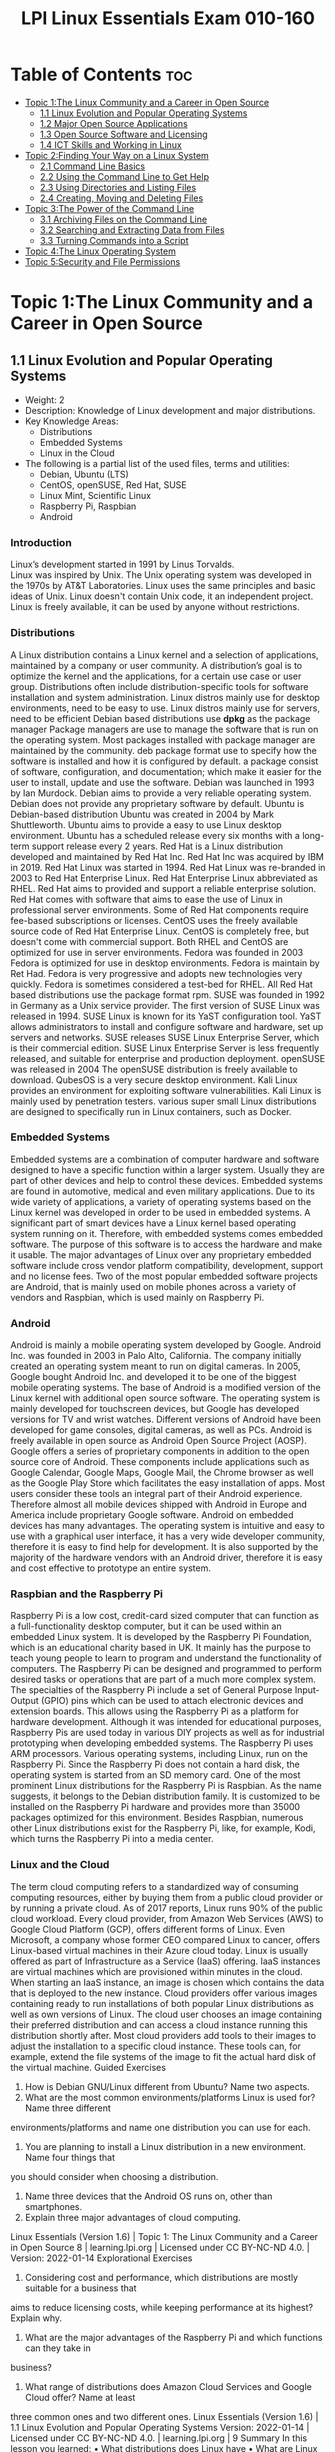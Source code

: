 :PROPERTIES:
:ID:       8bb1d8d1-c11d-4a09-8ab4-1a8dc5995c15
:mtime:    20230306075742 20230214111714 20230206181447 20220528222421
:ctime:    20220505093230
:options: toc:t
:END:
#+title: LPI Linux Essentials Exam 010-160

* Table of Contents :toc:
- [[#topic-1the-linux-community-and-a-career-in-open-source][Topic 1:The Linux Community and a Career in Open Source]]
  - [[#11-linux-evolution-and-popular-operating-systems][1.1 Linux Evolution and Popular Operating Systems]]
  - [[#12-major-open-source-applications][1.2 Major Open Source Applications]]
  - [[#13-open-source-software-and-licensing][1.3 Open Source Software and Licensing]]
  - [[#14-ict-skills-and-working-in-linux][1.4 ICT Skills and Working in Linux]]
- [[#topic-2finding-your-way-on-a-linux-system][Topic 2:Finding Your Way on a Linux System]]
  - [[#21-command-line-basics][2.1 Command Line Basics]]
  - [[#22-using-the-command-line-to-get-help][2.2 Using the Command Line to Get Help]]
  - [[#23-using-directories-and-listing-files][2.3 Using Directories and Listing Files]]
  - [[#24-creating-moving-and-deleting-files][2.4 Creating, Moving and Deleting Files]]
- [[#topic-3the-power-of-the-command-line][Topic 3:The Power of the Command Line]]
  - [[#31-archiving-files-on-the-command-line][3.1 Archiving Files on the Command Line]]
  - [[#32-searching-and-extracting-data-from-files][3.2 Searching and Extracting Data from Files]]
  - [[#33-turning-commands-into-a-script][3.3 Turning Commands into a Script]]
- [[#topic-4the-linux-operating-system][Topic 4:The Linux Operating System]]
- [[#topic-5security-and-file-permissions][Topic 5:Security and File Permissions]]

* Topic 1:The Linux Community and a Career in Open Source
** 1.1 Linux Evolution and Popular Operating Systems
- Weight: 2
- Description: Knowledge of Linux development and major distributions.
- Key Knowledge Areas:
  - Distributions
  - Embedded Systems
  - Linux in the Cloud
- The following is a partial list of the used files, terms and utilities:
  - Debian, Ubuntu (LTS)
  - CentOS, openSUSE, Red Hat, SUSE
  - Linux Mint, Scientific Linux
  - Raspberry Pi, Raspbian
  - Android
*** Introduction
Linux’s development started in 1991 by Linus Torvalds.\\
Linux was inspired by Unix.
The Unix operating system was developed in the 1970s by AT&T Laboratories.
Linux uses the same principles and basic ideas of Unix.
Linux doesn't contain Unix code, it an independent project.
Linux is freely available, it can be used by anyone without restrictions.
*** Distributions
A Linux distribution contains a Linux kernel and a selection of applications, maintained by a company or user community.
A distribution’s goal is to optimize the kernel and the applications, for a certain use case or user group.
Distributions often include distribution-specific tools for software installation and system administration.
Linux distros mainly use for desktop environments, need to be easy to use.
Linux distros mainly use for servers, need to be efficient
Debian based distributions use *dpkg* as the package manager
Package managers are use to manage the software that is run on the operating system.
Most packages installed with package manager are maintained by the community.
deb package format use to specify how the software is installed and how it is configured by default.
a package consist of software, configuration, and documentation; which make it easier for the user to install, update and use the software.
Debian was launched in 1993 by Ian Murdock.
Debian aims to provide a very reliable operating system.
Debian does not provide any proprietary software by default.
Ubuntu is Debian-based distribution
Ubuntu was created in 2004 by Mark Shuttleworth.
Ubuntu aims to provide a easy to use Linux desktop environment.
Ubuntu has a scheduled release every six months with a long-term support release every 2 years.
Red Hat is a Linux distribution developed and maintained by Red Hat Inc.
Red Hat Inc was acquired by IBM in 2019.
Red Hat Linux was started in 1994.
Red Hat Linux was re-branded in 2003 to Red Hat Enterprise Linux.
Red Hat Enterprise Linux abbreviated as RHEL.
Red Hat aims to provided and support a reliable enterprise solution.
Red Hat comes with software that aims to ease the use of Linux in professional server environments.
Some of Red Hat components require fee-based subscriptions or licenses.
CentOS uses the freely available source code of Red Hat Enterprise Linux.
CentOS is completely free, but doesn't come with commercial support.
Both RHEL and CentOS are optimized for use in server environments.
Fedora was founded in 2003
Fedora is optimized for use in desktop environments.
Fedora is maintain by Ret Had.
Fedora is very progressive and adopts new technologies very quickly.
Fedora is sometimes considered a test-bed for RHEL.
All Red Hat based distributions use the package format rpm.
SUSE was founded in 1992 in Germany as a Unix service provider.
The first version of SUSE Linux was released in 1994.
SUSE Linux is known for its YaST configuration tool.
YaST allows administrators to install and configure software and hardware, set up servers and networks.
SUSE releases SUSE Linux Enterprise Server, which is their commercial edition.
SUSE Linux Enterprise Server is less frequently released, and suitable for enterprise and production deployment.
openSUSE was released in 2004
The openSUSE distribution is freely available to download.
QubesOS is a very secure desktop environment.
Kali Linux provides an environment for exploiting software vulnerabilities.
Kali Linux is mainly used by penetration testers.
various super small Linux distributions are designed to specifically run in Linux containers, such as Docker.
*** Embedded Systems
Embedded systems are a combination of computer hardware and software designed to have a specific function within a larger system.
Usually they are part of other devices and help to control these devices.
Embedded systems are found in automotive, medical and even military applications.
Due to its wide variety of applications, a variety of operating systems based on the Linux kernel was developed in order to be used in embedded systems.
A significant part of smart devices have a Linux kernel based operating system running on it.
Therefore, with embedded systems comes embedded software.
The purpose of this software is to access the hardware and make it usable.
The major advantages of Linux over any proprietary embedded software include cross vendor platform compatibility, development, support and no license fees.
Two of the most popular embedded software projects are Android, that is mainly used on mobile phones across a variety of vendors and Raspbian, which is used mainly on Raspberry Pi.
*** Android
Android is mainly a mobile operating system developed by Google.
Android Inc. was founded in 2003 in Palo Alto, California.
The company initially created an operating system meant to run on digital cameras.
In 2005, Google bought Android Inc. and developed it to be one of the biggest mobile operating systems.
The base of Android is a modified version of the Linux kernel with additional open source software.
The operating system is mainly developed for touchscreen devices, but Google has developed versions for TV and wrist watches.
Different versions of Android have been developed for game consoles, digital cameras, as well as PCs.
Android is freely available in open source as Android Open Source Project (AOSP).
Google offers a series of proprietary components in addition to the open source core of Android.
These components include applications such as Google Calendar, Google Maps, Google Mail, the Chrome browser as well as the Google Play Store which facilitates the easy installation of apps.
Most users consider these tools an integral part of their Android experience.
Therefore almost all mobile devices shipped with Android in Europe and America include proprietary Google software.
Android on embedded devices has many advantages.
The operating system is intuitive and easy to use with a graphical user interface, it has a very wide developer community, therefore it is easy to find help for development.
It is also supported by the majority of the hardware vendors with an Android driver, therefore it is easy and cost effective to prototype an entire system.
*** Raspbian and the Raspberry Pi
Raspberry Pi is a low cost, credit-card sized computer that can function as a full-functionality desktop computer, but it can be used within an embedded Linux system.
It is developed by the Raspberry Pi Foundation, which is an educational charity based in UK.
It mainly has the purpose to teach young people to learn to program and understand the functionality of computers.
The Raspberry Pi can be designed and programmed to perform desired tasks or operations that are part of a much more complex system.
The specialties of the Raspberry Pi include a set of General Purpose Input-Output (GPIO) pins which can be used to attach electronic devices and extension boards.
This allows using the Raspberry Pi as a platform for hardware development.
Although it was intended for educational purposes, Raspberry Pis are used today in various DIY projects as well as for industrial prototyping when developing embedded systems.
The Raspberry Pi uses ARM processors. Various operating systems, including Linux, run on the Raspberry Pi.
Since the Raspberry Pi does not contain a hard disk, the operating system is started from an SD memory card.
One of the most prominent Linux distributions for the Raspberry Pi is Raspbian.
As the name suggests, it belongs to the Debian distribution family.
It is customized to be installed on the Raspberry Pi hardware and provides more than 35000 packages optimized for this environment.
Besides Raspbian, numerous other Linux distributions exist for the Raspberry Pi, like, for example, Kodi, which turns the Raspberry Pi into a media center.
*** Linux and the Cloud
The term cloud computing refers to a standardized way of consuming computing resources, either by buying them from a public cloud provider or by running a private cloud.
As of 2017 reports, Linux runs 90% of the public cloud workload.
Every cloud provider, from Amazon Web Services (AWS) to Google Cloud Platform (GCP), offers different forms of Linux.
Even Microsoft, a company whose former CEO compared Linux to cancer, offers Linux-based virtual machines in their Azure cloud today.
Linux is usually offered as part of Infrastructure as a Service (IaaS) offering.
IaaS instances are virtual machines which are provisioned within minutes in the cloud.
When starting an IaaS instance, an image is chosen which contains the data that is deployed to the new instance.
Cloud providers offer various images containing ready to run installations of both popular Linux distributions as well as own versions of Linux.
The cloud user chooses an image containing their preferred distribution and can access a cloud instance running this distribution shortly after.
Most cloud providers add tools to their images to adjust the installation to a specific cloud instance.
These tools can, for example, extend the file systems of the image to fit the actual hard disk of the virtual machine.
Guided Exercises
1. How is Debian GNU/Linux different from Ubuntu? Name two aspects.
2. What are the most common environments/platforms Linux is used for? Name three different
environments/platforms and name one distribution you can use for each.
3. You are planning to install a Linux distribution in a new environment. Name four things that
you should consider when choosing a distribution.
4. Name three devices that the Android OS runs on, other than smartphones.
5. Explain three major advantages of cloud computing.
Linux Essentials (Version 1.6) | Topic 1: The Linux Community and a Career in Open Source
8 | learning.lpi.org | Licensed under CC BY-NC-ND 4.0. | Version: 2022-01-14
Explorational Exercises
1. Considering cost and performance, which distributions are mostly suitable for a business that
aims to reduce licensing costs, while keeping performance at its highest? Explain why.
2. What are the major advantages of the Raspberry Pi and which functions can they take in
business?
3. What range of distributions does Amazon Cloud Services and Google Cloud offer? Name at least
three common ones and two different ones.
Linux Essentials (Version 1.6) | 1.1 Linux Evolution and Popular Operating Systems
Version: 2022-01-14 | Licensed under CC BY-NC-ND 4.0. | learning.lpi.org | 9
Summary
In this lesson you learned:
• What distributions does Linux have
• What are Linux embedded systems
• How are Linux embedded systems used
• Different applicabilities of Android
• Different uses of a Raspberry Pi
• What is Cloud Computing
• What role does Linux play in cloud computing
** 1.2 Major Open Source Applications
- Weight: 2
- Description: Awareness of major applications as well as their uses and development.
- Key Knowledge Areas:
    Desktop applications
    Server applications
    Development languages
    Package management tools and repositories
- The following is a partial list of the used files, terms and utilities:
    OpenOffice.org, LibreOffice, Thunderbird, Firefox, GIMP
    Nextcloud, ownCloud
    Apache HTTPD, NGINX, MariaDB, MySQL, NFS, Samba
    C, Java, JavaScript, Perl, shell, Python, PHP
    dpkg, apt-get, rpm, yum
** 1.3 Open Source Software and Licensing
- Weight: 1
- Description: Open communities and licensing Open Source Software for business.
- Key Knowledge Areas:
    Open source philosophy
    Open source licensing
    Free Software Foundation (FSF), Open Source Initiative (OSI)
- The following is a partial list of the used files, terms and utilities:
    Copyleft, Permissive
    GPL, BSD, Creative Commons
    Free Software, Open Source Software, FOSS, FLOSS
    Open source business models
** 1.4 ICT Skills and Working in Linux
- Weight: 2
- Description: Basic Information and Communication Technology (ICT) skills and working in Linux.
- Key Knowledge Areas:
    Desktop skills
    Getting to the command line
    Industry uses of Linux, cloud computing and virtualization
- The following is a partial list of the used files, terms and utilities:
    Using a browser, privacy concerns, configuration options, searching the web and saving content
    Terminal and console
    Password issues
    Privacy issues and tools
    Use of common open source applications in presentations and projects
* Topic 2:Finding Your Way on a Linux System
** 2.1 Command Line Basics
- Weight: 3
- Description: Basics of using the Linux command line.
- Key Knowledge Areas:
    Basic shell
    Command line syntax
    Variables
    Quoting
- The following is a partial list of the used files, terms and utilities:
    Bash
    echo
    history
    PATH environment variable
    export
    type
** 2.2 Using the Command Line to Get Help
- Weight: 2
- Description: Running help commands and navigation of the various help systems.
- Key Knowledge Areas:
    Man pages
    Info pages
- The following is a partial list of the used files, terms and utilities:
    man
    info
    /usr/share/doc/
    locate
** 2.3 Using Directories and Listing Files
- Weight: 2
- Description: Navigation of home and system directories and listing files in various locations.
- Key Knowledge Areas:
    Files, directories
    Hidden files and directories
    Home directories
    Absolute and relative paths
- The following is a partial list of the used files, terms and utilities:
    Common options for ls
    Recursive listings
    cd
    . and ..
    home and ~
** 2.4 Creating, Moving and Deleting Files
- Weight: 2
- Description: Create, move and delete files and directories under the home directory.
- Key Knowledge Areas:
    Files and directories
    Case sensitivity
    Simple globbing
- The following is a partial list of the used files, terms and utilities:
    mv, cp, rm, touch
    mkdir, rmdir
* Topic 3:The Power of the Command Line
** 3.1 Archiving Files on the Command Line
- Weight:  2
- Description: Archiving files in the user home directory.
- Key Knowledge Areas:
+ Files, directories
+ Archives, compression
partial list of the used files, terms and utilities:
+ tar
+ Common tar options
+ gzip, bzip2, xz
+ zip, unzip
Introduction
Compression is used to reduce the amount of space a specific set of data consumes.
Compression is commonly used for reducing the amount of space that is needed to store a file.
Another common use is to reduce the amount of data sent over a network connection.
Compression works by replacing repetitive patterns in data.
Compression comes in two varieties, lossless and lossy.
lossless algorithm allows decompressed back into their original form.
lossy algorithm cannot be recovered.
Lossy algorithms are often used for images, video, and audio where the quality loss is imperceptible to humans, irrelevant to the context, or the loss is worth the saved space or network throughput.
Archiving tools are used to bundle up files and directories into a single file.
Archiving tools commonly used for backups, bundling software source code, and data retention.
Archive and compression are commonly used together. Some archiving tools even compress their
contents by default. Others can optionally compress their contents. A few archive tools must be used
in conjunction with stand-alone compression tools if you wish to compress the contents.
The most common tool for archiving files on Linux systems is tar. Most Linux distributions ship
with the GNU version of tar, so it is the one that will be covered in this lesson. tar on its own only
manages the archiving of files but does not compress them.
There are lots of compression tools available on Linux. Some common lossless ones are bzip2, gzip,
and xz. You will find all three on most systems. You may encounter an old or very minimal system
where xz or bzip is not installed. If you become a regular Linux user, you will likely encounter files
compressed with all three of these. All three of them use different algorithms, so a file compressed
with one tool can’t be decompressed by another. Compression tools have a trade off. If you want a
high compression ratio, it will take longer to compress and decompress the file. This is because
higher compression requires more work finding more complex patterns. All of these tools compress
data but can not create archives containing multiple files.
Stand-alone compression tools aren’t typically available on Windows systems. Windows archiving
and compression tools are usually bundled together. Keep this in mind if you have Linux and
Windows systems that need to share files.
Linux systems also have tools for handling .zip files commonly used on Windows system. They are
called zip and unzip. These tools are not installed by default on all systems, so if you need to use
them you may have to install them. Fortunately, they are typically found in distributions' package
repositories.
Compression Tools
How much disk space is saved by compressing files depends on a few factors. The nature of the data
you are compressing, the algorithm used to compress the data, and the compression level. Not all
algorithms support different compression levels.
Let’s start with setting up some test files to compress:
$ mkdir ~/linux_essentials-3.1
$ cd ~/linux_essentials-3.1
$ mkdir compression archiving
$ cd compression
$ cat /etc/* > bigfile 2> /dev/null
Now we create three copies of this file:
Linux Essentials (Version 1.6) | 3.1 Archiving Files on the Command Line
Version: 2022-01-14 | Licensed under CC BY-NC-ND 4.0. | learning.lpi.org | 169
$ cp bigfile bigfile2
$ cp bigfile bigfile3
$ cp bigfile bigfile4
$ ls -lh
total 2.8M
-rw-r--r-- 1 emma emma 712K Jun 23 08:08 bigfile
-rw-r--r-- 1 emma emma 712K Jun 23 08:08 bigfile2
-rw-r--r-- 1 emma emma 712K Jun 23 08:08 bigfile3
-rw-r--r-- 1 emma emma 712K Jun 23 08:08 bigfile4
Now we are going to compress the files with each aforementioned compression tool:
$ bzip2 bigfile2
$ gzip bigfile3
$ xz bigfile4
$ ls -lh
total 1.2M
-rw-r--r-- 1 emma emma 712K Jun 23 08:08 bigfile
-rw-r--r-- 1 emma emma 170K Jun 23 08:08 bigfile2.bz2
-rw-r--r-- 1 emma emma 179K Jun 23 08:08 bigfile3.gz
-rw-r--r-- 1 emma emma 144K Jun 23 08:08 bigfile4.xz
Compare the sizes of the compressed files to the uncompressed file named bigfile. Also notice how
the compression tools added extensions to the file names and removed the uncompressed files.
Use bunzip2, gunzip, or unxz to decompress the files:
$ bunzip2 bigfile2.bz2
$ gunzip bigfile3.gz
$ unxz bigfile4.xz
$ ls -lh
total 2.8M
-rw-r--r-- 1 emma emma 712K Jun 23 08:20 bigfile
-rw-r--r-- 1 emma emma 712K Jun 23 08:20 bigfile2
-rw-r--r-- 1 emma emma 712K Jun 23 08:20 bigfile3
-rw-r--r-- 1 emma emma 712K Jun 23 08:20 bigfile4
Notice again that now the compressed file is deleted once it is decompressed.
Some compression tools support different compression levels. A higher compression level usually
requires more memory and CPU cycles, but results in a smaller compressed file. The opposite is true
Linux Essentials (Version 1.6) | Topic 3: The Power of the Command Line
170 | learning.lpi.org | Licensed under CC BY-NC-ND 4.0. | Version: 2022-01-14
for a lower level. Below is a demonstration with xz and gzip:
$ cp bigfile bigfile-gz1
$ cp bigfile bigfile-gz9
$ gzip -1 bigfile-gz1
$ gzip -9 bigfile-gz9
$ cp bigfile bigfile-xz1
$ cp bigfile bigfile-xz9
$ xz -1 bigfile bigfile-xz1
$ xz -9 bigfile bigfile-xz9
$ ls -lh bigfile bigfile-* *
total 3.5M
-rw-r--r-- 1 emma emma 712K Jun 23 08:08 bigfile
-rw-r--r-- 1 emma emma 205K Jun 23 13:14 bigfile-gz1.gz
-rw-r--r-- 1 emma emma 178K Jun 23 13:14 bigfile-gz9.gz
-rw-r--r-- 1 emma emma 156K Jun 23 08:08 bigfile-xz1.xz
-rw-r--r-- 1 emma emma 143K Jun 23 08:08 bigfile-xz9.xz
It is not necessary to decompress a file every time you use it. Compression tools typically come with
special versions of common tools used to read text files. For example, gzip has a version of cat, grep,
diff, less, more, and a few others. For gzip, the tools are prefixed with a z, while the prefix bz exists
for bzip2 and xz exists for xz. Below is an example of using zcat to read display a file compressed
with gzip:
$ cp /etc/hosts ./
$ gzip hosts
$ zcat hosts.gz
127.0.0.1 localhost
# The following lines are desirable for IPv6 capable hosts
::1 localhost ip6-localhost ip6-loopback
ff02::1 ip6-allnodes
ff02::2 ip6-allrouters
Archiving Tools
The tar program is probably the most widely used archiving tool on Linux systems. In case you are
wondering why it is named how it is, it as an abbreviation for “tape archive”. Files created with tar
are often called tar balls. It is very common for applications distributed as source code to be in tar
balls.
Linux Essentials (Version 1.6) | 3.1 Archiving Files on the Command Line
Version: 2022-01-14 | Licensed under CC BY-NC-ND 4.0. | learning.lpi.org | 171
The GNU version of tar that Linux distributions ship with has a lot of options. This lesson is going
to cover the most commonly used subset.
Let’s start off by creating an archive of the files used for compression:
$ cd ~/linux_essentials-3.1
$ tar cf archiving/3.1.tar compression
The c option instructs tar to create a new archive file and the f option is the name of the file to
create. The argument immediately following the options is always going to be the name of the file to
work on. The rest of the arguments are the paths to any files or directories you wish to add to, list,
or extract from the file. In the example, we are adding the directory compression and all of its
contents to the archive.
To view the contents of a tar ball, use the t option of tar:
$ tar -tf 3.1.tar
compression/
compression/bigfile-xz1.xz
compression/bigfile-gz9.gz
compression/hosts.gz
compression/bigfile2
compression/bigfile
compression/bigfile-gz1.gz
compression/bigfile-xz9.xz
compression/bigfile3
compression/bigfile4
Notice how the options are preceded with -. Unlike most programs, with tar, the - isn’t required
when specifying options, although it doesn’t cause any harm if it is used.
NOTE You can use the -v option to let tar output the names of files it operates on when
creating or extracting an archive.
Now let’s extract the file:
Linux Essentials (Version 1.6) | Topic 3: The Power of the Command Line
172 | learning.lpi.org | Licensed under CC BY-NC-ND 4.0. | Version: 2022-01-14
$ cd ~/linux_essentials-3.1/archiving
$ ls
3.1.tar
$ tar xf 3.1.tar
$ ls
3.1.tar compression
Suppose you only need one file out of the archive. If this is the case, you can specify it after the
archive’s file name. You can specify multiple files if necessary:
$ cd ~/linux_essentials-3.1/archiving
$ rm -rf compression
$ ls
3.1.tar
$ tar xvf 3.1.tar compression/hosts.gz
compression/
compression/bigfile-xz1.xz
compression/bigfile-gz9.gz
compression/hosts.gz
compression/bigfile2
compression/bigfile
compression/bigfile-gz1.gz
compression/bigfile-xz9.xz
compression/bigfile3
compression/bigfile4
$ ls
3.1.tar compression
$ ls compression
hosts.gz
With the exception of absolute paths (paths beginning with /), tar files preserve the entire path to
files when they are created. Since the file 3.1.tar was created with a single directory, that directory
will be created relative to your current working directory when extracted. Another example should
clarify this:
Linux Essentials (Version 1.6) | 3.1 Archiving Files on the Command Line
Version: 2022-01-14 | Licensed under CC BY-NC-ND 4.0. | learning.lpi.org | 173
$ cd ~/linux_essentials-3.1/archiving
$ rm -rf compression
$ cd ../compression
$ tar cf ../tar/3.1-nodir.tar *
$ cd ../archiving
$ mkdir untar
$ cd untar
$ tar -xf ../3.1-nodir.tar
$ ls
bigfile bigfile3 bigfile-gz1.gz bigfile-xz1.xz hosts.gz
bigfile2 bigfile4 bigfile-gz9.gz bigfile-xz9.xz
TIP If you wish to use the absolute path in a tar file, you must use the P option. Be aware
that this may overwrite important files and might cause errors on your system.
The tar program can also manage compression and decompression of archives on the fly. tar does
so by calling one of the compression tools discussed earlier in this section. It is as simple as adding
the option appropriate to the compression algorithm. The most commonly used ones are j, J, and z
for bzip2, xz, and gzip, respectively. Below are examples using the aforementioned algorithms:
$ cd ~/linux_essentials-3.1/compression
$ ls
bigfile bigfile3 bigfile-gz1.gz bigfile-xz1.xz hosts.gz
bigfile2 bigfile4 bigfile-gz9.gz bigfile-xz9.xz
$ tar -czf gzip.tar.gz bigfile bigfile2 bigfile3
$ tar -cjf bzip2.tar.bz2 bigfile bigfile2 bigfile3
$ tar -cJf xz.tar.xz bigfile bigfile2 bigfile3
$ ls -l | grep tar
-rw-r--r-- 1 emma emma 450202 Jun 27 05:56 bzip2.tar.bz2
-rw-r--r-- 1 emma emma 548656 Jun 27 05:55 gzip.tar.gz
-rw-r--r-- 1 emma emma 147068 Jun 27 05:56 xz.tar.xz
Notice how in the example the .tar files have different sizes. This shows that they were successfully
compressed. If you create compressed .tar archives, you should always add a second file extension
denoting the algorithm you used. They are .xz, .bz, and .gz for xz, bzip2, and gzip, respectively.
Sometimes shortened extensions such as .tgz are used.
It is possible to add files to already existing uncompressed tar archives. Use the u option to do this. If
you attempt to add to a compressed archive, you will get an error.
Linux Essentials (Version 1.6) | Topic 3: The Power of the Command Line
174 | learning.lpi.org | Licensed under CC BY-NC-ND 4.0. | Version: 2022-01-14
$ cd ~/linux_essentials-3.1/compression
$ ls
bigfile bigfile3 bigfile-gz1.gz bigfile-xz1.xz bzip2.tar.bz2 hosts.gz
bigfile2 bigfile4 bigfile-gz9.gz bigfile-xz9.xz gzip.tar.gz xz.tar.xz
$ tar cf plain.tar bigfile bigfile2 bigfile3
$ tar tf plain.tar
bigfile
bigfile2
bigfile3
$ tar uf plain.tar bigfile4
$ tar tf plain.tar
bigfile
bigfile2
bigfile3
bigfile4
$ tar uzf gzip.tar.gz bigfile4
tar: Cannot update compressed archives
Try 'tar --help' or 'tar --usage' for more information.
Managing ZIP files
Windows machines often don’t have applications to handle tar balls or many of the compression
tools commonly found on Linux systems. If you need to interact with Windows systems, you can use
ZIP files. A ZIP file is an archive file similar to a compressed tar file.
The zip and unzip programs can be used to work with ZIP files on Linux systems. The example
below should be all you need to get started using them. First we create a set of files:
$ cd ~/linux_essentials-3.1
$ mkdir zip
$ cd zip/
$ mkdir dir
$ touch dir/file1 dir/file2
Now we use zip to pack these files into a ZIP file:
Linux Essentials (Version 1.6) | 3.1 Archiving Files on the Command Line
Version: 2022-01-14 | Licensed under CC BY-NC-ND 4.0. | learning.lpi.org | 175
$ zip -r zipfile.zip dir
adding: dir/ (stored 0%)
adding: dir/file1 (stored 0%)
adding: dir/file2 (stored 0%)
$ rm -rf dir
Finally, we unpack the ZIP file again:
$ ls
zipfile.zip
$ unzip zipfile.zip
Archive: zipfile.zip
creating: dir/
extracting: dir/file1
extracting: dir/file2
$ find
.
./zipfile.zip
./dir
./dir/file1
./dir/file2
When adding directories to ZIP files, the -r option causes zip to include a directory’s contents.
Without it, you would have an empty directory in the ZIP file.
Linux Essentials (Version 1.6) | Topic 3: The Power of the Command Line
176 | learning.lpi.org | Licensed under CC BY-NC-ND 4.0. | Version: 2022-01-14
Guided Exercises
1. According to the extensions, which of the following tools were used to create these files?
Filename tar gzip bzip2 xz
archive.tar
archive.tgz
archive.tar.xz
2. According to the extensions, which of these files are archives and which are compressed?
Filename Archive Compressed
file.tar
file.tar.bz2
file.zip
file.xz
3. How would you add a file to a gzip compressed tar file?
4. Which tar option instructs tar to include the leading / in absolute paths?
5. Does zip support different compression levels?
Linux Essentials (Version 1.6) | 3.1 Archiving Files on the Command Line
Version: 2022-01-14 | Licensed under CC BY-NC-ND 4.0. | learning.lpi.org | 177
Explorational Exercises
1. When extracting files, does tar support globs in the file list?
2. How can you make sure a decompressed file is identical to the file before it was compressed?
3. What happens if you try to extract a file from a tar archive that already exists on your
filesystem?
4. How would you extract the file archive.tgz without using the tar z option?
Linux Essentials (Version 1.6) | Topic 3: The Power of the Command Line
178 | learning.lpi.org | Licensed under CC BY-NC-ND 4.0. | Version: 2022-01-14
Summary
Linux systems have several compression and archiving tools available. This lesson covered the most
common ones. The most common archiving tool is tar. If interacting with Windows systems is
necessary, zip and unzip can create and extract ZIP files.
The tar command has a few options that are worth memorizing. They are x for extract, c for create,
t for view contents, and u to add or replace files. The v option lists the files which are processed by
tar while creating or extracting an archive.
The typical Linux distribution’s repository has many compression tools. The most common are gzip,
bzip2, and xz. Compression algorithms often support different levels that allow you to optimize for
speed or file size. Files can be decompressed with gunzip, bunzip2, and unxz.
Compression tools commonly have programs that behave like common text file tools, with the
difference being they work on compressed files. A few of them are zcat, bzcat, and xzcat.
Compression tools typically ship with programs with the functionality of grep, more, less, diff, and
cmp.
Commands used in the exercises:
bunzip2
Decompress a bzip2 compressed file.
bzcat
Output the contents of a bzip compressed file.
bzip2
Compress files using the bzip2 algorithm and format.
gunzip
Decompress a gzip compressed file.
gzip
Compress files using the gzip algorithm and format.
tar
Create, update, list and extract tar archives.
Linux Essentials (Version 1.6) | 3.1 Archiving Files on the Command Line
Version: 2022-01-14 | Licensed under CC BY-NC-ND 4.0. | learning.lpi.org | 179
unxz
Decompress a xz compressed file.
unzip
Decompress and extract content from a ZIP file.
xz Compress files using the xz algorithm and format.
zcat
Output the contents of a gzip compressed file.
zip
Create and compress ZIP archives.
Linux Essentials (Version 1.6) | Topic 3: The Power of the Command Line
180 | learning.lpi.org | Licensed under CC BY-NC-ND 4.0. | Version: 2022-01-14
Answers to Guided Exercises
1. According to the extensions, which of the following tools were used to create these files?
Filename tar gzip bzip2 xz
archive.tar X
archive.tgz X X
archive.tar.xz X X
2. According to the extensions, which of these files are archives and which are compressed?
Filename Archive Compressed
file.tar X
file.tar.bz2 X X
file.zip X X
file.xz X
3. How would you add a file to a gzip compressed tar file?
You would decompress the file with gunzip, add the file with tar uf, and then compress it with
gzip
4. Which tar option instructs tar to include the leading / in absolute paths?
The -P option. From the man page:
-P, --absolute-names
Don't strip leading slashes from file names when creating archives
5. Does zip support different compression levels?
Yes. You would use -#, replacing # with a number from 0-9. From the man page:
Linux Essentials (Version 1.6) | 3.1 Archiving Files on the Command Line
Version: 2022-01-14 | Licensed under CC BY-NC-ND 4.0. | learning.lpi.org | 181
-#
(-0, -1, -2, -3, -4, -5, -6, -7, -8, -9)
Regulate the speed of compression using the specified digit #,
where -0 indicates no compression (store all files), -1 indi‐
cates the fastest compression speed (less compression) and -9
indicates the slowest compression speed (optimal compression,
ignores the suffix list). The default compression level is -6.
Though still being worked, the intention is this setting will
control compression speed for all compression methods. Cur‐
rently only deflation is controlled.
Linux Essentials (Version 1.6) | Topic 3: The Power of the Command Line
182 | learning.lpi.org | Licensed under CC BY-NC-ND 4.0. | Version: 2022-01-14
Answers to Explorational Exercises
1. When extracting files, does tar support globs in the file list?
Yes, you would use the --wildcards option. --wildcards must be placed right after the tar file
when using the no dash style of options. For example:
$ tar xf tarfile.tar --wildcards dir/file*
$ tar --wildcards -xf tarfile.tar dir/file*
2. How can you make sure a decompressed file is identical to the file before it was compressed?
You don’t need to do anything with the tools covered in this lesson. All three of them include
checksums in their file format that is verified when they are decompressed.
3. What happens if you try to extract a file from a tar archive that already exists on your
filesystem?
The file on your filesystem is overwritten with the version that is in the tar file.
4. How would you extract the file archive.tgz without using the tar z option?
You would decompress it with gunzip first.
$ gunzip archive.tgz
$ tar xf archive.tar
** 3.2 Searching and Extracting Data from Files
- Weight: 3
- Description: Search and extract data from files in the home directory.
- Key Knowledge Areas:
    Command line pipes
    I/O redirection
    Basic Regular Expressions using ., [ ], *, and ?
- The following is a partial list of the used files, terms and utilities:
    grep
    less
    cat, head, tail
    sort
    cut
    wc
** 3.3 Turning Commands into a Script
- Weight: 4
- Description: Turning repetitive commands into simple scripts.
- Key Knowledge Areas:
+ Basic shell scripting
+ Awareness of common text editors (vi and nano)
Partial list of the used files, terms and utilities:
+ #! (shebang)
+ /bin/bash
+ Variables
+ Arguments
+ for loops
+ echo
+ Exit status
Introduction
Commands can be enter into a file, and make the file executable.
When a script is executed, the commands run one after the other.
Executable files are called scripts
Printing Output
echo will print an argument to standard output.
echo "Hello World!"
use file redirection to send this command to a new file called new_script.
echo 'echo "Hello World!"' > new_script
cat new_script
The file new_script now contains the same command as before.
Making a Script Executable
Let’s demonstrate some of the steps required to make this file execute the way we expect it to.
A user’s first thought might be to simply type the name of the script, the way they might type in the name of any other command:
$ new_script
/bin/bash: new_script: command not found
We can safely assume that new_script exists in our current location, but notice that the error
message isn’t telling us that the file doesn’t exist, it is telling us that the command doesn’t exist. It
would be useful to discuss how Linux handles commands and executables.
Commands and PATH
When we type the ls command into the shell, for example, we are executing a file called ls that
exists in our filesystem. You can prove this by using which:
when a command is used, it executes a file named after the command that exists in our filesystem
Using a command, executes a file
$ which ls
/bin/ls
It would quickly become tiresome to type in the absolute path of ls every time we wish to look at
the contents of a directory, so Bash has an environment variable which contains all the directories
where we might find the commands we wish to run. You can view the contents of this variable by
using echo.
$ echo $PATH
/usr/local/sbin:/usr/local/bin:/usr/sbin:/usr/bin:/sbin:/bin:/usr/games:/usr/local/
games:/snap/bin
Each of these locations is where the shell expects to find a command, delimited with colons (:). You
will notice that /bin is present, but it is safe to assume that our current location is not. The shell will
Linux Essentials (Version 1.6) | 3.3 Turning Commands into a Script
Version: 2022-01-14 | Licensed under CC BY-NC-ND 4.0. | learning.lpi.org | 213
search for new_script in each of these directories, but it will not find it and therefore will throw the
error we saw above.
There are three solutions to this issue: we can move new_script into one of the PATH directories, we
can add our current directory to PATH, or we can change the way we attempt to call the script. The
latter solution is easiest, it simply requires us to specify the current location when calling the script
using dot slash (./).
$ ./new_script
/bin/bash: ./new_script: Permission denied
The error message has changed, which indicates that we have made some progress.
Execute Permissions
The first investigation a user should do in this case is to use ls -l to look at the file:
$ ls -l new_script
-rw-rw-r-- 1 user user 20 Apr 30 12:12 new_script
We can see that the permissions for this file are set to 664 by default. We have not set this file to
have execute permissions yet.
$ chmod +x new_script
$ ls -l new_script
-rwxrwxr-x 1 user user 20 Apr 30 12:12 new_script
This command has given execute permissions to all users. Be aware that this might be a security
risk, but for now this is an acceptable level of permission.
$ ./new_script
Hello World!
We are now able to execute our script.
Defining the Interpreter
As we have demonstrated, we were able to simply enter text into a file, set it as an executable, and
Linux Essentials (Version 1.6) | Topic 3: The Power of the Command Line
214 | learning.lpi.org | Licensed under CC BY-NC-ND 4.0. | Version: 2022-01-14
run it. new_script is functionally still a normal text file, but we managed to have it be interpreted by
Bash. But what if it is written in Perl, or Python?
It is very good practice to specify the type of interpreter we want to use in the first line of a script.
This line is called a bang line or more commonly a shebang. It indicates to the system how we want
this file to be executed. Since we are learning Bash, we will be using the absolute path to our Bash
executable, once again using which:
$ which bash
/bin/bash
Our shebang starts with a hash sign and exclamation mark, followed by the absolute path above.
Let’s open new_script in a text editor and insert the shebang. Let’s also take the opportunity to
insert a comment into our script. Comments are ignored by the interpreter. They are written for the
benefit of other users wishing to understand your script.
#!/bin/bash
# This is our first comment. It is also good practice to document all scripts.
echo "Hello World!"
We will make one additional change to the filename as well: we will save this file as new_script.sh.
The file suffix ".sh" does not change the execution of the file in any way. It is a convention that bash
scripts be labelled with .sh or .bash in order to identify them more easily, the same way that Python
scripts are usually identified with the suffix .py.
Common Text Editors
Linux users often have to work in an environment where graphical text editors are not available. It is
therefore highly recommended to develop at least some familiarity with editing text files from the
command line. Two of the most common text editors are vi and nano.
vi
vi is a venerable text editor and is installed by default on almost every Linux system in existence. vi
spawned a clone called vi IMproved or vim which adds some functionality but maintains the interface
of vi. While working with vi is daunting for a new user, the editor is popular and well-loved by
users who learn its many features.
Linux Essentials (Version 1.6) | 3.3 Turning Commands into a Script
Version: 2022-01-14 | Licensed under CC BY-NC-ND 4.0. | learning.lpi.org | 215
The most important difference between vi and applications such as Notepad is that vi has three
different modes. On startup, the keys H , J , K and L are used to navigate, not to type. In this navigation
mode, you can press I to enter insert mode. At this point, you may type normally. To exit insert mode,
you press Esc to return to navigation mode. From navigation mode, you can press : to enter command
mode. From this mode, you can save, delete, quit or change options.
While vi has a learning curve, the different modes can in time allow a savvy user to become more
efficient than with other editors.
nano
nano is a newer tool, built to be simple and easier to use than vi. nano does not have different modes.
Instead, a user on startup can begin typing, and uses Ctrl to access the tools printed at the bottom of
the screen.
[ Welcome to nano. For basic help, type Ctrl+G. ]
^G Get Help ^O Write Out ^W Where Is ^K Cut Text ^J Justify ^C Cur Pos
M-U Undo
^X Exit ^R Read File ^\ Replace ^U Uncut Text ^T To Spell ^_ Go To Line
M-E Redo
Text editors are a matter of personal preference, and the editor that you choose to use will have no
bearing on this lesson. But becoming familiar and comfortable with one or more text editors will pay
off in the future.
Variables
Variables are an important part of any programming language, and Bash is no different. When you
start a new session from the terminal, the shell already sets some variables for you. The PATH
variable is an example of this. We call these environment variables, because they usually define
characteristics of our shell environment. You can modify and add environment variables, but for
now let’s focus on setting variables inside our script.
We will modify our script to look like this:
Linux Essentials (Version 1.6) | Topic 3: The Power of the Command Line
216 | learning.lpi.org | Licensed under CC BY-NC-ND 4.0. | Version: 2022-01-14
#!/bin/bash
# This is our first comment. It is also good practice to comment all scripts.
username=Carol
echo "Hello $username!"
In this case, we have created a variable called username and we have assigned it the value of Carol.
Please note that there are no spaces between the variable name, the equals sign, or the assigned
value.
In the next line, we have used the echo command with the variable, but there is a dollar sign ($) in
front of the variable name. This is important, since it indicates to the shell that we wish to treat
username as a variable, and not just a normal word. By entering $username in our command, we
indicate that we want to perform a substitution, replacing the name of a variable with the value
assigned to that variable.
Executing the new script, we get this output:
$ ./new_script.sh
Hello Carol!
• Variable names must contain only alphanumeric characters or underscores, and are case
sensitive. Username and username will be treated as separate variables.
• Variable substitution may also have the format ${username}, with the addition of the { }. This is
also acceptable.
• Variables in Bash have an implicit type, and are considered strings. This means that performing
math functions in Bash is more complicated than it would be in other programming languages
such as C/C++:
Linux Essentials (Version 1.6) | 3.3 Turning Commands into a Script
Version: 2022-01-14 | Licensed under CC BY-NC-ND 4.0. | learning.lpi.org | 217
#!/bin/bash
# This is our first comment. It is also good practice to comment all scripts.
username=Carol
x=2
y=4
z=$x+$y
echo "Hello $username!"
echo "$x + $y"
echo "$z"
$ ./new_script.sh
Hello Carol!
2 + 4
2+4
Using Quotes with Variables
Let’s make the following change to the value of our variable username:
#!/bin/bash
# This is our first comment. It is also good practice to comment all scripts.
username=Carol Smith
echo "Hello $username!"
Running this script will give us an error:
$ ./new_script.sh
./new_script.sh: line 5: Smith: command not found
Hello !
Keep in mind that Bash is an interpreter, and as such it interprets our script line-by-line. In this case,
it correctly interprets username=Carol to be setting a variable username with the value Carol. But it
then interprets the space as indicating the end of that assignment, and Smith as being the name of a
command. In order to have the space and the name Smith be included as the new value of our
Linux Essentials (Version 1.6) | Topic 3: The Power of the Command Line
218 | learning.lpi.org | Licensed under CC BY-NC-ND 4.0. | Version: 2022-01-14
variable, we will put double quotes (") around the name.
#!/bin/bash
# This is our first comment. It is also good practice to comment all scripts.
username="Carol Smith"
echo "Hello $username!"
$ ./new_script.sh
Hello Carol Smith!
One important thing to note in Bash is that double quotes and single quotes (') behave very
differently. Double quotes are considered “weak”, because they allow the interpreter to perform
substitution inside the quotes. Single quotes are considered “strong”, because they prevent any
substitution from occurring. Consider the following example:
#!/bin/bash
# This is our first comment. It is also good practice to comment all scripts.
username="Carol Smith"
echo "Hello $username!"
echo 'Hello $username!'
$ ./new_script.sh
Hello Carol Smith!
Hello $username!
In the second echo command, the interpreter has been prevented from substituting $username with
Carol Smith, and so the output is taken literally.
Arguments
You are already familiar with using arguments in the Linux core utilities. For example, rm testfile
contains both the executable rm and one argument testfile. Arguments can be passed to the script
upon execution, and will modify how the script behaves. They are easily implemented.
Linux Essentials (Version 1.6) | 3.3 Turning Commands into a Script
Version: 2022-01-14 | Licensed under CC BY-NC-ND 4.0. | learning.lpi.org | 219
#!/bin/bash
# This is our first comment. It is also good practice to comment all scripts.
username=$1
echo "Hello $username!"
Instead of assigning a value to username directly inside the script, we are assigning it the value of a
new variable $1. This refers to the value of the first argument.
$ ./new_script.sh Carol
Hello Carol!
The first nine arguments are handled in this way. There are ways to handle more than nine
arguments, but that is outside the scope of this lesson. We will demonstrate an example using just
two arguments:
#!/bin/bash
# This is our first comment. It is also good practice to comment all scripts.
username1=$1
username2=$2
echo "Hello $username1 and $username2!"
$ ./new_script.sh Carol Dave
Hello Carol and Dave!
There is an important consideration when using arguments: In the example above, there are two
arguments Carol and Dave, assigned to $1 and $2 respectively. If the second argument is missing, for
example, the shell will not throw an error. The value of $2 will simply be null, or nothing at all.
$ ./new_script.sh Carol
Hello Carol and !
In our case, it would be a good idea to introduce some logic to our script so that different conditions
will affect the output that we wish to print. We will start by introducing another helpful variable and
Linux Essentials (Version 1.6) | Topic 3: The Power of the Command Line
220 | learning.lpi.org | Licensed under CC BY-NC-ND 4.0. | Version: 2022-01-14
then move on to creating if statements.
Returning the Number of Arguments
While variables such as $1 and $2 contain the value of positional arguments, another variable $#
contains the number of arguments.
#!/bin/bash
# This is our first comment. It is also good practice to comment all scripts.
username=$1
echo "Hello $username!"
echo "Number of arguments: $#."
$ ./new_script.sh Carol Dave
Hello Carol!
Number of arguments: 2.
Conditional Logic
The use of conditional logic in programming is a vast topic, and won’t be covered deeply in this
lesson. We will focus on the syntax of conditionals in Bash, which differs from most other
programming languages.
Let’s begin by reviewing what we hope to achieve. We have a simple script which should be able to
print a greeting to a single user. If there is anything other than one user, we should print an error
message.
• The condition we are testing is the number of users, which is contained in the variable $#. We
would like to know if the value of $# is 1.
• If the condition is true, the action we will take is to greet the user.
• If the condition is false, we will print an error message.
Now that the logic is clear, we will focus on the syntax required to implement this logic.
Linux Essentials (Version 1.6) | 3.3 Turning Commands into a Script
Version: 2022-01-14 | Licensed under CC BY-NC-ND 4.0. | learning.lpi.org | 221
#!/bin/bash
# A simple script to greet a single user.
if [ $# -eq 1 ]
then
username=$1
echo "Hello $username!"
else
echo "Please enter only one argument."
fi
echo "Number of arguments: $#."
The conditional logic is contained between if and fi. The condition to test is located between
square brackets [ ], and the action to take should the condition be true is indicated after then. Note
the spaces between the square brackets and the logic contained. Omitting this space will cause
errors.
This script will output either our greeting, or the error message. But it will always print the Number
of arguments line.
$ ./new_script.sh
Please enter only one argument.
Number of arguments: 0.
$ ./new_script.sh Carol
Hello Carol!
Number of arguments: 1.
Take note of the if statement. We have used -eq to do a numerical comparison. In this case, we are
testing that the value of $# is equal to one. The other comparisons we can perform are:
-ne
Not equal to
-gt
Greater than
-ge
Greater than or equal to
Linux Essentials (Version 1.6) | Topic 3: The Power of the Command Line
222 | learning.lpi.org | Licensed under CC BY-NC-ND 4.0. | Version: 2022-01-14
-lt
Less than
-le
Less than or equal to
Linux Essentials (Version 1.6) | 3.3 Turning Commands into a Script
Version: 2022-01-14 | Licensed under CC BY-NC-ND 4.0. | learning.lpi.org | 223
Guided Exercises
1. The user types the following to their shell:
$ PATH=~/scripts
$ ls
Command 'ls' is available in '/bin/ls'
The command could not be located because '/bin' is not included in the PATH
environment variable.
ls: command not found
◦ What has the user done?
◦ What command will combine the current value of PATH with the new directory ~/scripts?
2. Consider the following script. Notice that it is using elif to check for a second condition:
> /!bin/bash
> fruit1 = Apples
> fruit2 = Oranges
if [ $1 -lt $# ]
then
echo "This is like comparing $fruit1 and $fruit2!"
> elif [$1 -gt $2 ]
then
> echo '$fruit1 win!'
else
> echo "Fruit2 win!"
> done
◦ The lines marked with a > contain errors. Fix the errors.
3. What will the output be in the following situations?
$ ./guided1.sh 3 0
Linux Essentials (Version 1.6) | Topic 3: The Power of the Command Line
224 | learning.lpi.org | Licensed under CC BY-NC-ND 4.0. | Version: 2022-01-14
$ ./guided1.sh 2 4
$ ./guided1.sh 0 1
Linux Essentials (Version 1.6) | 3.3 Turning Commands into a Script
Version: 2022-01-14 | Licensed under CC BY-NC-ND 4.0. | learning.lpi.org | 225
Explorational Exercises
1. Write a simple script that will check if exactly two arguments are passed. If so, print the
arguments in reverse order. Consider this example (note: your code may look different than this,
but should lead to the same output):
if [ $1 == $number ]
then
echo "True!"
fi
2. This code is correct, but it is not a number comparison. Use an internet search to discover how
this code is different from using -eq.
3. There is an environment variable that will print the current directory. Use env to discover the
name of this variable.
4. Using what you have learned in questions 2 and 3, write a short script that accepts an argument.
If an argument is passed, check if that argument matches the name of the current directory. If so,
print yes. Otherwise, print no.
Linux Essentials (Version 1.6) | Topic 3: The Power of the Command Line
226 | learning.lpi.org | Licensed under CC BY-NC-ND 4.0. | Version: 2022-01-14
Summary
In this section, you learned:
• How to create and execute simple scripts
• How to use a shebang to specify an interpreter
• How to set and use variables inside scripts
• How to handle arguments in scripts
• How to construct if statements
• How to compare numbers using numerical operators
Commands used in the exercises:
echo
Print a string to standard output.
env
Prints all environment variables to standard output.
which
Prints the absolute path of a command.
chmod
Changes permissions of a file.
Special variables used in the exercises:
$1, $2, ... $9
Contain positional arguments passed to the script.
$#
Contains the number of arguments passed to the script.
$PATH
Contains the directories that have executables used by the system.
Operators used in the exercises:
Linux Essentials (Version 1.6) | 3.3 Turning Commands into a Script
Version: 2022-01-14 | Licensed under CC BY-NC-ND 4.0. | learning.lpi.org | 227
-ne
Not equal to
-gt
Greater than
-ge
Greater than or equal to
-lt
Less than
-le
Less than or equal to
Linux Essentials (Version 1.6) | Topic 3: The Power of the Command Line
228 | learning.lpi.org | Licensed under CC BY-NC-ND 4.0. | Version: 2022-01-14
Answers to Guided Exercises
1. The user types the following into their shell:
$ PATH=~/scripts
$ ls
Command 'ls' is available in '/bin/ls'
The command could not be located because '/bin' is not included in the PATH
environment variable.
ls: command not found
◦ What has the user done?
The user has overwritten the contents of PATH with the directory ~/scripts. The ls
command can no longer be found, since it isn’t contained in PATH. Note that this change
only affects the current session, logging out and back in with revert the change.
◦ What command will combine the current value of PATH with the new directory ~/scripts?
PATH=$PATH:~/scripts
2. Consider the following script. Notice that it is using elif to check for a second condition:
> /!bin/bash
> fruit1 = Apples
> fruit2 = Oranges
if [ $1 -lt $# ]
then
echo "This is like comparing $fruit1 and $fruit2!"
> elif [$1 -gt $2 ]
then
> echo '$fruit1 win!'
else
> echo "Fruit2 win!"
> done
◦ The lines marked with a > contain errors. Fix the errors.
Linux Essentials (Version 1.6) | 3.3 Turning Commands into a Script
Version: 2022-01-14 | Licensed under CC BY-NC-ND 4.0. | learning.lpi.org | 229
#!/bin/bash
fruit1=Apples
fruit2=Oranges
if [ $1 -lt $# ]
then
echo "This is like comparing $fruit1 and $fruit2!"
elif [ $1 -gt $2 ]
then
echo "$fruit1 win!"
else
echo "$fruit2 win!"
fi
3. What will the output be in the following situations?
$ ./guided1.sh 3 0
Apples win!
$ ./guided1.sh 2 4
Oranges win!
$ ./guided1.sh 0 1
This is like comparing Apples and Oranges!
Linux Essentials (Version 1.6) | Topic 3: The Power of the Command Line
230 | learning.lpi.org | Licensed under CC BY-NC-ND 4.0. | Version: 2022-01-14
Answers to Explorational Exercises
1. Write a simple script that will check if exactly two arguments are passed. If so, print the
arguments in reverse order. Consider this example (note: your code may look different than this,
but should lead to the same output):
if [ $1 == $number ]
then
echo "True!"
fi
#!/bin/bash
if [ $# -ne 2 ]
then
echo "Error"
else
echo "$2 $1"
fi
2. This code is correct, but it is not a number comparison. Use an internet search to discover how
this code is different from using -eq.
Using == will compare strings. That is, if the characters of both variables match up exactly, then
the condition is true.
abc == abc true
abc == ABC false
1 == 1 true
1+1 == 2 false
String comparisons lead to unexpected behavior if you are testing for numbers.
3. There is an environment variable that will print the current directory. Use env to discover the
name of this variable.
PWD
4. Using what you have learned in questions 2 and 3, write a short script that accepts an argument.
Linux Essentials (Version 1.6) | 3.3 Turning Commands into a Script
Version: 2022-01-14 | Licensed under CC BY-NC-ND 4.0. | learning.lpi.org | 231
If an argument is passed, check if that argument matches the name of the current directory. If so,
print yes. Otherwise, print no.
#!/bin/bash
if [ "$1" == "$PWD" ]
then
echo "yes"
else
echo "no"
fi
Linux Essentials (Version 1.6) | Topic 3: The Power of the Command Line
232 | learning.lpi.org | Licensed under CC BY-NC-ND 4.0. | Version: 2022-01-14
3.3 Lesson 2
Certificate: Linux Essentials
Version: 1.6
Topic: 3 The Power of the Command Line
Objective: 3.3 Turning Commands into a Script
Lesson: 2 of 2
Introduction
In the last section, we used this simple example to demonstrate Bash scripting:
#!/bin/bash
# A simple script to greet a single user.
if [ $# -eq 1 ]
then
username=$1
echo "Hello $username!"
else
echo "Please enter only one argument."
fi
echo "Number of arguments: $#."
• All scripts should begin with a shebang, which defines the path to the interpreter.
Linux Essentials (Version 1.6) | 3.3 Turning Commands into a Script
Version: 2022-01-14 | Licensed under CC BY-NC-ND 4.0. | learning.lpi.org | 233
• All scripts should include comments to describe their use.
• This particular script works with an argument, which is passed to the script when it is called.
• This script contains an if statement, which tests the conditions of a built-in variable $#. This
variable is set to the number of arguments.
• If the number of arguments passed to the script equals 1, then the value of the first argument is
passed to a new variable called username and the script echoes a greeting to the user. Otherwise,
an error message is displayed.
• Finally, the script echoes the number of arguments. This is useful for debugging.
This is a useful example to begin explaining some of the other features of Bash scripting.
Exit Codes
You will notice that our script has two possible states: either it prints "Hello <user>!" or it prints an
error message. This is quite normal for many of our core utilities. Consider cat, which you are no
doubt becoming very familiar with.
Let’s compare a successful use of cat with a situation where it fails. A reminder that our example
above is a script called new_script.sh.
$ cat -n new_script.sh
1 #!/bin/bash
2
3 # A simple script to greet a single user.
4
5 if [ $# -eq 1 ]
6 then
7 username=$1
8
9 echo "Hello $username!"
10 else
11 echo "Please enter only one argument."
12 fi
13 echo "Number of arguments: $#."
This command succeeds, and you will notice that the -n flag has also printed line numbers. These
are very helpful when debugging scripts, but please note that they are not part of the script.
Now we are going to check the value of a new built-in variable $?. For now, just notice the output:
Linux Essentials (Version 1.6) | Topic 3: The Power of the Command Line
234 | learning.lpi.org | Licensed under CC BY-NC-ND 4.0. | Version: 2022-01-14
$ echo $?
0
Now let’s consider a situation where cat will fail. First we will see an error message, and then check
the value of $?.
$ cat -n dummyfile.sh
cat: dummyfile.sh: No such file or directory
$ echo $?
1
The explanation for this behaviour is this: any execution of the cat utility will return an exit code.
An exit code will tell us if the command succeeded, or experienced an error. An exit code of zero
indicates that the command completed successfully. This is true for almost every Linux command
that you work with. Any other exit code will indicate an error of some kind. The exit code of the last
command to run will be stored in the variable $?.
Exit codes are usually not seen by human users, but they are very useful when writing scripts.
Consider a script where we may be copying files to a remote network drive. There are many ways
that the copy task may have failed: for example our local machine might not be connected to the
network, or the remote drive might be full. By checking the exit code of our copy utility, we can
alert the user to problems when running the script.
It is very good practice to implement exit codes, so we will do this now. We have two paths in our
script, a success and a failure. Let’s use zero to indicate success, and one to indicate failure.
Linux Essentials (Version 1.6) | 3.3 Turning Commands into a Script
Version: 2022-01-14 | Licensed under CC BY-NC-ND 4.0. | learning.lpi.org | 235
1 #!/bin/bash
2
3 # A simple script to greet a single user.
4
5 if [ $# -eq 1 ]
6 then
7 username=$1
8
9 echo "Hello $username!"
10 exit 0
11 else
12 echo "Please enter only one argument."
13 exit 1
14 fi
15 echo "Number of arguments: $#."
$ ./new_script.sh Carol
Hello Carol!
$ echo $?
0
Notice that the echo command on line 15 was ignored entirely. Using exit will end the script
immediately, so this line is never encountered.
Handling Many Arguments
So far our script can only handle a single username at a time. Any number of arguments besides one
will cause an error. Let’s explore how we can make this script more versatile.
A user’s first instinct might be to use more positional variables such as $2, $3 and so on.
Unfortunately, we can’t anticipate the number of arguments that a user might choose to use. To
solve this issue, it will be helpful to introduce more built-in variables.
We will modify the logic of our script. Having zero arguments should cause an error, but any other
number of arguments should be successful. This new script will be called friendly2.sh.
Linux Essentials (Version 1.6) | Topic 3: The Power of the Command Line
236 | learning.lpi.org | Licensed under CC BY-NC-ND 4.0. | Version: 2022-01-14
1 #!/bin/bash
2
3 # a friendly script to greet users
4
5 if [ $# -eq 0 ]
6 then
7 echo "Please enter at least one user to greet."
8 exit 1
9 else
10 echo "Hello $@!"
11 exit 0
12 fi
$ ./friendly2.sh Carol Dave Henry
Hello Carol Dave Henry!
There are two built-in variables which contain all arguments passed to the script: $@ and $*. For the
most part, both behave the same. Bash will parse the arguments, and separate each argument when it
encounters a space between them. In effect, the contents of $@ look like this:
0 1 2
Carol Dave Henry
If you are familiar with other programming languages, you might recognize this type of variable as
an array. Arrays in Bash can be created simply by putting space between elements like the variable
FILES in script arraytest below:
FILES="/usr/sbin/accept /usr/sbin/pwck/ usr/sbin/chroot"
It contains a list of many items. So far this isn’t very helpful, because we have not yet introduced any
way of handling these items individually.
For Loops
Let’s refer to the arraytest example shown before. If you recall, in this example we are specifying
an array of our own called FILES. What we need is a way to “unpack” this variable and access each
individual value, one after the other. To do this, we will use a structure called a for loop, which is
present in all programming languages. There are two variables that we will refer to: one is the range,
and the other is for the individual value that we are currently working on. This is the script in its
Linux Essentials (Version 1.6) | 3.3 Turning Commands into a Script
Version: 2022-01-14 | Licensed under CC BY-NC-ND 4.0. | learning.lpi.org | 237
entirety:
#!/bin/bash
FILES="/usr/sbin/accept /usr/sbin/pwck/ usr/sbin/chroot"
for file in $FILES
do
ls -lh $file
done
$ ./arraytest
lrwxrwxrwx 1 root root 10 Apr 24 11:02 /usr/sbin/accept -> cupsaccept
-rwxr-xr-x 1 root root 54K Mar 22 14:32 /usr/sbin/pwck
-rwxr-xr-x 1 root root 43K Jan 14 07:17 /usr/sbin/chroot
If you refer again to the friendly2.sh example above, you can see that we are working with a range
of values contained within a single variable $@. For clarity’s sake, we will call the latter variable
username. Our script now looks like this:
1 #!/bin/bash
2
3 # a friendly script to greet users
4
5 if [ $# -eq 0 ]
6 then
7 echo "Please enter at least one user to greet."
8 exit 1
9 else
10 for username in $@
11 do
12 echo "Hello $username!"
13 done
14 exit 0
15 fi
Remember that the variable that you define here can be named whatever you wish, and that all the
lines inside do... done will be executing once for each element of the array. Let’s observe the output
from our script:
Linux Essentials (Version 1.6) | Topic 3: The Power of the Command Line
238 | learning.lpi.org | Licensed under CC BY-NC-ND 4.0. | Version: 2022-01-14
$ ./friendly2.sh Carol Dave Henry
Hello Carol!
Hello Dave!
Hello Henry!
Now let’s assume that we want to make our output seem a little more human. We want our greeting
to be on one line.
1 #!/bin/bash
2
3 # a friendly script to greet users
4
5 if [ $# -eq 0 ]
6 then
7 echo "Please enter at least one user to greet."
8 exit 1
9 else
10 echo -n "Hello $1"
11 shift
12 for username in $@
13 do
14 echo -n ", and $username"
15 done
16 echo "!"
17 exit 0
18 fi
A couple of notes:
• Using -n with echo will suppress the newline after printing. This means that all echoes will print
to the same line, and the newline will be printed only after the !` on line 16.
• The shift command will remove the first element of our array, so that this:
0 1 2
Carol Dave Henry
Becomes this:
0 1
Dave Henry
Linux Essentials (Version 1.6) | 3.3 Turning Commands into a Script
Version: 2022-01-14 | Licensed under CC BY-NC-ND 4.0. | learning.lpi.org | 239
Let’s observe the output:
$ ./friendly2.sh Carol
Hello Carol!
$ ./friendly2.sh Carol Dave Henry
Hello Carol, and Dave, and Henry!
Using Regular Expressions to Perform Error Checking
It’s possible that we want to verify all arguments that the user is entering. For example, perhaps we
want to ensure that all names passed to friendly2.sh contain only letters, and any special characters
or numbers will cause an error. To perform this error checking, we will use grep.
Recall that we can use regular expressions with grep.
$ echo Animal | grep "^[A-Za-z]*$"
Animal
$ echo $?
0
$ echo 4n1ml | grep "^[A-Za-z]*$"
$ echo $?
1
The ^ and the $ indicate the beginning and end of the line respectively. The [A-Za-z] indicates a
range of letters, upper or lower case. The * is a quantifier, and modifies our range of letters so that
we are matching zero to many letters. In summary, our grep will succeed if the input is only letters,
and fails otherwise.
The next thing to note is that grep is returning exit codes based on whether there was a match or
not. A positive match returns 0, and a no match returns a 1. We can use this to test our arguments
inside our script.
Linux Essentials (Version 1.6) | Topic 3: The Power of the Command Line
240 | learning.lpi.org | Licensed under CC BY-NC-ND 4.0. | Version: 2022-01-14
1 #!/bin/bash
2
3 # a friendly script to greet users
4
5 if [ $# -eq 0 ]
6 then
7 echo "Please enter at least one user to greet."
8 exit 1
9 else
10 for username in $@
11 do
12 echo $username | grep "^[A-Za-z]*$" > /dev/null
13 if [ $? -eq 1 ]
14 then
15 echo "ERROR: Names must only contains letters."
16 exit 2
17 else
18 echo "Hello $username!"
19 fi
20 done
21 exit 0
22 fi
On line 12, we are redirecting standard output to /dev/null, which is a simple way to suppress it.
We don’t want to see any output from the grep command, we only want to test its exit code, which
happens on line 13. Notice also that we are using an exit code of 2 to indicate an invalid argument. It
is generally good practice to use different exit codes to indicate different errors; in this way, a savvy
user can use these exit codes to troubleshoot.
$ ./friendly2.sh Carol Dave Henry
Hello Carol!
Hello Dave!
Hello Henry!
$ ./friendly2.sh 42 Carol Dave Henry
ERROR: Names must only contains letters.
$ echo $?
2
Linux Essentials (Version 1.6) | 3.3 Turning Commands into a Script
Version: 2022-01-14 | Licensed under CC BY-NC-ND 4.0. | learning.lpi.org | 241
Guided Exercises
1. Read the contents of script1.sh below:
#!/bin/bash
if [ $# -lt 1 ]
then
echo "This script requires at least 1 argument."
exit 1
fi
echo $1 | grep "^[A-Z]*$" > /dev/null
if [ $? -ne 0 ]
then
echo "no cake for you!"
exit 2
fi
echo "here's your cake!"
exit 0
What is the output of these commands?
◦ ./script1.sh
◦ echo $?
◦ ./script1.sh cake
◦ echo $?
◦ ./script1.sh CAKE
◦ echo $?
Linux Essentials (Version 1.6) | Topic 3: The Power of the Command Line
242 | learning.lpi.org | Licensed under CC BY-NC-ND 4.0. | Version: 2022-01-14
2. Read the contents of file script2.sh:
for filename in $1/*.txt
do
cp $filename $filename.bak
done
- Describe the purpose of this script as you understand it.
Linux Essentials (Version 1.6) | 3.3 Turning Commands into a Script
Version: 2022-01-14 | Licensed under CC BY-NC-ND 4.0. | learning.lpi.org | 243
Explorational Exercises
1. Create a script that will take any number of arguments from the user, and print only those
arguments which are numbers greater than 10.
Linux Essentials (Version 1.6) | Topic 3: The Power of the Command Line
244 | learning.lpi.org | Licensed under CC BY-NC-ND 4.0. | Version: 2022-01-14
Summary
In this section, you learned:
• What exit codes are, what they mean, and how to implement them
• How to check the exit code of a command
• What for loops are, and how to use them with arrays
• How to use grep, regular expressions and exit codes to check user input in scripts.
Commands used in the exercises:
shift
This will remove the first element of an array.
Special Variables:
$?
Contains the exit code of the last command executed.
$@, $*
Contain all arguments passed to the script, as an array.
Linux Essentials (Version 1.6) | 3.3 Turning Commands into a Script
Version: 2022-01-14 | Licensed under CC BY-NC-ND 4.0. | learning.lpi.org | 245
Answers to Guided Exercises
1. Read the contents of script1.sh below:
#!/bin/bash
if [ $# -lt 1 ]
then
echo "This script requires at least 1 argument."
exit 1
fi
echo $1 | grep "^[A-Z]*$" > /dev/null
if [ $? -ne 0 ]
then
echo "no cake for you!"
exit 2
fi
echo "here's your cake!"
exit 0
What is the output of these commands?
◦ Command: ./script1.sh
Output: This script requires at least 1 argument.
◦ Command: echo $?
Output: 1
◦ Command: ./script1.sh cake
Output: no cake for you!
◦ Command: echo $?
Output: 2
◦ Command: ./script1.sh CAKE
Output: here’s your cake!
Linux Essentials (Version 1.6) | Topic 3: The Power of the Command Line
246 | learning.lpi.org | Licensed under CC BY-NC-ND 4.0. | Version: 2022-01-14
◦ Command: echo $?
Output: 0
2. Read the contents of file script2.sh:
for filename in $1/*.txt
do
cp $filename $filename.bak
done
- Describe the purpose of this script as you understand it.
This script will make backup copies of all files ending with .txt in a subdirectory defined in the
first argument.
Linux Essentials (Version 1.6) | 3.3 Turning Commands into a Script
Version: 2022-01-14 | Licensed under CC BY-NC-ND 4.0. | learning.lpi.org | 247
Answers to Explorational Exercises
1. Create a script that will take any number of arguments from the user, and print only those
arguments that are numbers greater than 10.
#!/bin/bash
for i in $@
do
echo $i | grep "^[0-9]*$" > /dev/null
if [ $? -eq 0 ]
then
if [ $i -gt 10 ]
then
echo -n "$i "
fi
fi
done
echo ""
* Topic 4:The Linux Operating System
Topic 4: The Linux Operating System
4.1 Choosing an Operating System
- Weight: 1
- Description: Knowledge of major operating systems and Linux distributions.
- Key Knowledge Areas:
    Differences between Windows, OS X and Linux
    Distribution life cycle management
- The following is a partial list of the used files, terms and utilities:
    GUI versus command line, desktop configuration
    Maintenance cycles, beta and stable
4.2 Understanding Computer Hardware
- Weight: 2
- Description: Familiarity with the components that go into building desktop and server computers.
- Key Knowledge Areas:
    Hardware
- The following is a partial list of the used files, terms and utilities:
    Motherboards, processors, power supplies, optical drives, peripherals
    Hard drives, solid state disks and partitions, /dev/sd*
    Drivers
4.3 Where Data is Stored
- Weight: 3
- Description: Where various types of information are stored on a Linux system.
- Key Knowledge Areas:
    Programs and configuration
    Processes
    Memory addresses
    System messaging
    Logging
- The following is a partial list of the used files, terms and utilities:
    ps, top, free
    syslog, dmesg
    /etc/, /var/log/
    /boot/, /proc/, /dev/, /sys/
4.4 Your Computer on the Network
- Weight: 2
- Description: Querying vital networking configuration and determining the basic requirements for a computer on a Local Area Network (LAN).
- Key Knowledge Areas:
    Internet, network, routers
    Querying DNS client configuration
    Querying network configuration
- The following is a partial list of the used files, terms and utilities:
    route, ip route show
    ifconfig, ip addr show
    netstat, ss
    /etc/resolv.conf, /etc/hosts
    IPv4, IPv6
    ping
    host
* Topic 5:Security and File Permissions
Topic 5: Security and File Permissions
5.1 Basic Security and Identifying User Types
- Weight: 2
- Description: Various types of users on a Linux system.
- Key Knowledge Areas:
    Root and standard users
    System users
- The following is a partial list of the used files, terms and utilities:
    /etc/passwd, /etc/shadow, /etc/group
    id, last, who, w
    sudo, su
5.2 Creating Users and Groups
- Weight: 2
- Description: Creating users and groups on a Linux system.
- Key Knowledge Areas:
    User and group commands
    User IDs
- The following is a partial list of the used files, terms and utilities:
    /etc/passwd, /etc/shadow, /etc/group, /etc/skel/
    useradd, groupadd
    passwd
5.3 Managing File Permissions and Ownership
- Weight: 2
- Description: Understanding and manipulating file permissions and ownership settings.
- Key Knowledge Areas:
    File and directory permissions and ownership
- The following is a partial list of the used files, terms and utilities:
    ls -l, ls -a
    chmod, chown
5.4 Special Directories and Files
- Weight: 1
- Description: Special directories and files on a Linux system including special permissions.
- Key Knowledge Areas:
    Using temporary files and directories
    Symbolic links
- The following is a partial list of the used files, terms and utilities:
    /tmp/, /var/tmp/ and Sticky Bit
    ls -d
    ln -s
